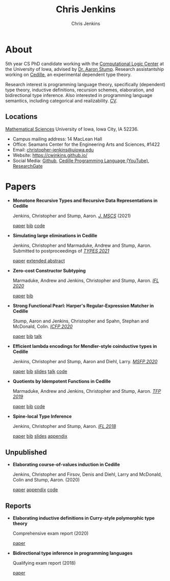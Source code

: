 #+TITLE: Chris Jenkins
#+AUTHOR: Chris Jenkins
#+EMAIL: christopher <dash> jenkins <at> uiowa <dot> edu
#+OPTIONS: toc:nil num:nil

* About
  
  #+ATTR_HTML: :width 220 :style float:left; padding-right:64px
  [[file:assets/me.jpg]]

  5th year CS PhD candidate working with the [[http://clc.cs.uiowa.edu/][Computational Logic Center]] at the
  University of Iowa, advised by [[http://homepage.divms.uiowa.edu/~astump/][Dr. Aaron Stump]]. Research assistantship working
  on [[https://cedille.github.io/][Cedille]], an experimental dependent type theory.

  Research interest is programming language theory, specifically (dependent)
  type theory, inductive definitions, recursion schemes, elaboration, and
  bidirectional type inference. Also interested in programming language
  semantics, including categorical and realizability.
  [[file:assets/cv.pdf][CV]].

  # Research interests include the design of programming languages with
  # Curry-style type theories, verified elaboration of sophisticated surface language
  # features to a simple core theory, dependent types, and categorical semantics
  # of datatypes and terminating recursion schemes.

  # Creator of Cedille casts 1-9 on /[[https://www.youtube.com/channel/UCfV0BJz4nltlj-4yWNZ34lw][Cedille Programming Language]]/ YouTube channel.
  
** Locations

   [[http://www.divms.uiowa.edu/][Mathematical Sciences]] University of Iowa, Iowa City, IA 52236.
   - Campus mailing address: 14 MacLean Hall
   - Office: Seamans Center for the Engineering Arts and Sciences, #1422
   - Email: [[mailto:christopher-jenkins@uiowa.edu][christopher-jenkins@uiowa.edu]]
   - Website: https://cwjnkins.github.io/
   - Social Media: [[https://github.com/cwjnkins][Github]], [[https://www.youtube.com/channel/UCfV0BJz4nltlj-4yWNZ34lw][Cedille Programming Language (YouTube)]], [[https://www.researchgate.net/profile/Christopher_Jenkins12][ResearchGate]]

* Papers

  - *Monotone Recursive Types and Recursive Data Representations in Cedille*

    Jenkins, Christopher and Stump, Aaron. /[[https://www.cambridge.org/core/journals/mathematical-structures-in-computer-science/article/monotone-recursive-types-and-recursive-data-representations-in-cedille/49B54AE2D6EAEC542726B65DA7CFC140][J. MSCS]]/ (2021)

    [[file:assets/JS21_Recursive-Types-and-Data-Representations-in-Cedille.pdf][paper]] [[file:assets/JS21_Recursive-Types-and-Data-Representations-in-Cedille.bib][bib]] [[https://github.com/cedille/cedille-developments/tree/master/recursive-representation-of-data][code]] 

  - *Simulating large eliminations in Cedille*

    Jenkins, Christopher and Marmaduke, Andrew and Stump, Aaron. Submitted to
    postproceedings of /[[https://types21.liacs.nl/][TYPES 2021]]/

    [[file:assets/JMS21_Simulating-Large-Elim-Cedille-Full.pdf][paper]] [[file:assets/JMS21_Simulating-Large-Elim-Cedille.pdf][extended abstract]]

  - *Zero-cost Constructor Subtyping*

    Marmaduke, Andrew and Jenkins, Christopher and Stump, Aaron. /[[https://www.cs.kent.ac.uk/events/2020/ifl20/][IFL 2020]]/

    [[file:assets/MJS20_Zero-Cost-Constructor-Subtyping.bib][paper]] [[./assets/MJS20_Zero-Cost-Constructor-Subtyping.bib][bib]]

  - *Strong Functional Pearl: Harper's Regular-Expression Matcher in Cedille*

    Stump, Aaron and Jenkins, Christopher and Spahn, Stephan and McDonald,
    Colin. /[[https://icfp20.sigplan.org/][ICFP 2020]]/

    [[file:assets/SJSM20_Strong-Functional-Pearl-Harpers-Regular-Expression-Matcher.pdf][paper]] [[file:assets/SJSM20_Strong-Functional-Pearl-Harpers-Regular-Expression-Matcher.bib][bib]] [[https://www.youtube.com/watch?v=fakSKvP9yaM&t=2580s][talk]] 

  - *Efficient lambda encodings for Mendler-style coinductive types in Cedille*

    Jenkins, Christopher and Stump, Aaron and Diehl, Larry. /[[https://msfp-workshop.github.io/msfp2020/][MSFP 2020]]/

    [[file:assets/JSD20_Efficient-Mendler-Style-Coinductive-Types.pdf][paper]] [[file:assets/JSD20_Efficient-Mendler-Style-Coinductive-Types.bib][bib]] [[file:assets/JSD20_Efficient-Mendler-Style-Coinductive-Types_Talk.pdf][slides]] [[https://youtu.be/mrgS7dcA6z4?t=1860][talk]] [[https://github.com/cedille/cedille-developments/tree/master/efficient-mendler-codata][code]] 

  - *Quotients by Idempotent Functions in Cedille*

    Marmaduke, Andrew and Jenkins, Christopher and Stump, Aaron. /[[https://www.tfp2019.org/][TFP 2019]]/

    [[file:assets/MJS19_Quotients-Idempotent-Functions-Cedille.pdf][paper]] [[file:assets/MJS19_Quotients-Idempotent-Functions-Cedille.bib][bib]] [[https://github.com/cedille/cedille-developments/tree/master/idem-quotients][code]] 
 
  - *Spine-local Type Inference*

    Jenkins, Christopher and Stump, Aaron. /[[http://2018.iflconference.org/][IFL 2018]]/
   
    [[file:assets/JS18_Spine-local.pdf][paper]] [[file:assets/JS18_Spine-local.bib][bib]] [[file:assets/JS18_Spine-local-Slides.pdf][slides]] [[file:assets/JS18_Spine-local-Appendix.pdf][appendix]]

** Unpublished

   - *Elaborating course-of-values induction in Cedille*

     Jenkins, Christopher and Firsov, Denis and Diehl, Larry and McDonald, Colin
     and Stump, Aaron. (2020)

     [[file:assets/JFDMS20_Elaborating-CV-Induction.pdf][paper]] [[file:assets/JFDMS20_Elaborating-CV-Induction-Appendix.pdf][appendix]] [[file:assets/JFDMS20_Elaborating-CV-Induction-Code.tar.gz][code]]

   # - *Elaborating inductive definitions and course-of-values induction in Cedille*

   #   Jenkins, Christopher and McDonald, Colin, and Stump, Aaron. (2019)

   #   [[file:assets/JMS20_Elaborating-Inductive-Definitions-and-COV-Induction-Cedille.pdf][paper]] [[file:assets/JMS20_Elaborating-Inductive-Definitions-and-COV-Induction-Cedille.bib][bib]] [[file:assets/JMS20_Elaborating-Inductive-Definitions-and-COV-Induction-Cedille-Appendix.pdf][appendix]]
   # - *Course-of-value induction in Cedille*
   
   #   Firsov, Denis and Diehl, Larry and Jenkins, Christopher and Stump, Aaron.
   #   (2018).

   #   [[file:assets/FDJS18_CoV-Ind.pdf][paper]] [[file:assets/FDJS18_CoV-Ind.bib][bib]] 

** Reports


   - *Elaborating inductive definitions in Curry-style polymorphic type theory*

     Comprehensive exam report (2020)

     [[file:assets/Je20-Comp.pdf][paper]] 
   - *Bidirectional type inference in programming languages*

     Qualifying exam report (2018)

     [[file:assets/Jen18_Qualifying-Exam.pdf][paper]]
